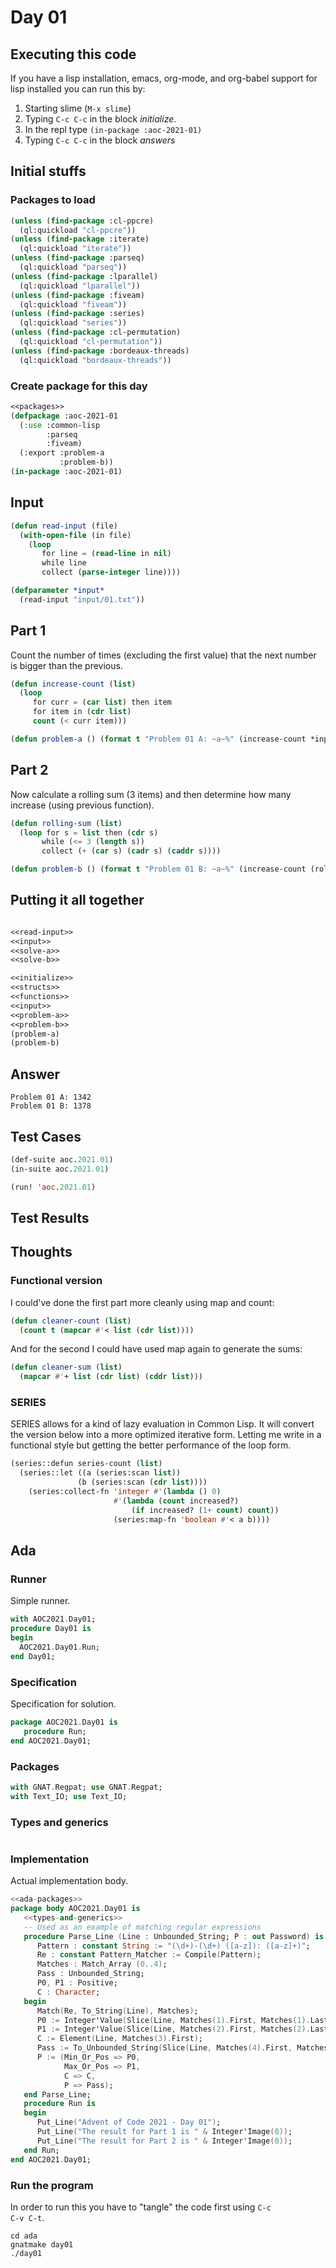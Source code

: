 #+STARTUP: indent contents
#+OPTIONS: num:nil toc:nil
* Day 01
** Executing this code
If you have a lisp installation, emacs, org-mode, and org-babel
support for lisp installed you can run this by:
1. Starting slime (=M-x slime=)
2. Typing =C-c C-c= in the block [[initialize][initialize]].
3. In the repl type =(in-package :aoc-2021-01)=
4. Typing =C-c C-c= in the block [[answers][answers]]
** Initial stuffs
*** Packages to load
#+NAME: packages
#+BEGIN_SRC lisp :results silent
  (unless (find-package :cl-ppcre)
    (ql:quickload "cl-ppcre"))
  (unless (find-package :iterate)
    (ql:quickload "iterate"))
  (unless (find-package :parseq)
    (ql:quickload "parseq"))
  (unless (find-package :lparallel)
    (ql:quickload "lparallel"))
  (unless (find-package :fiveam)
    (ql:quickload "fiveam"))
  (unless (find-package :series)
    (ql:quickload "series"))
  (unless (find-package :cl-permutation)
    (ql:quickload "cl-permutation"))
  (unless (find-package :bordeaux-threads)
    (ql:quickload "bordeaux-threads"))
#+END_SRC
*** Create package for this day
#+NAME: initialize
#+BEGIN_SRC lisp :noweb yes :results silent
  <<packages>>
  (defpackage :aoc-2021-01
    (:use :common-lisp
          :parseq
          :fiveam)
    (:export :problem-a
             :problem-b))
  (in-package :aoc-2021-01)
#+END_SRC
** Input
#+NAME: read-input
#+BEGIN_SRC lisp :results silent
  (defun read-input (file)
    (with-open-file (in file)
      (loop
         for line = (read-line in nil)
         while line
         collect (parse-integer line))))
#+END_SRC
#+NAME: input
#+BEGIN_SRC lisp :noweb yes :results silent
  (defparameter *input*
    (read-input "input/01.txt"))
#+END_SRC
** Part 1
Count the number of times (excluding the first value) that the next
number is bigger than the previous.
#+NAME: solve-a
#+BEGIN_SRC lisp :noweb yes :results silent
  (defun increase-count (list)
    (loop
       for curr = (car list) then item
       for item in (cdr list)
       count (< curr item)))
#+END_SRC
#+NAME: problem-a
#+BEGIN_SRC lisp :noweb yes :results silent
  (defun problem-a () (format t "Problem 01 A: ~a~%" (increase-count *input*)))
#+END_SRC
** Part 2
Now calculate a rolling sum (3 items) and then determine how many
increase (using previous function).
#+NAME: solve-b
#+BEGIN_SRC lisp :noweb yes :results silent
  (defun rolling-sum (list)
    (loop for s = list then (cdr s)
         while (<= 3 (length s))
         collect (+ (car s) (cadr s) (caddr s))))
#+END_SRC
#+NAME: problem-b
#+BEGIN_SRC lisp :noweb yes :results silent
  (defun problem-b () (format t "Problem 01 B: ~a~%" (increase-count (rolling-sum *input*))))
#+END_SRC
** Putting it all together
#+NAME: structs
#+BEGIN_SRC lisp :noweb yes :results silent

#+END_SRC
#+NAME: functions
#+BEGIN_SRC lisp :noweb yes :results silent
  <<read-input>>
  <<input>>
  <<solve-a>>
  <<solve-b>>
#+END_SRC
#+NAME: answers
#+BEGIN_SRC lisp :results output :exports both :noweb yes :tangle no
  <<initialize>>
  <<structs>>
  <<functions>>
  <<input>>
  <<problem-a>>
  <<problem-b>>
  (problem-a)
  (problem-b)
#+END_SRC
** Answer
#+RESULTS: answers
: Problem 01 A: 1342
: Problem 01 B: 1378
** Test Cases
#+NAME: test-cases
#+BEGIN_SRC lisp :results output :exports both
  (def-suite aoc.2021.01)
  (in-suite aoc.2021.01)

  (run! 'aoc.2021.01)
#+END_SRC
** Test Results
#+RESULTS: test-cases
** Thoughts
*** Functional version
I could've done the first part more cleanly using map and count:
#+BEGIN_SRC lisp :noweb yes :results silent
  (defun cleaner-count (list)
    (count t (mapcar #'< list (cdr list))))
#+END_SRC
And for the second I could have used map again to generate the sums:
#+BEGIN_SRC lisp :noweb yes :results silent
  (defun cleaner-sum (list)
    (mapcar #'+ list (cdr list) (cddr list)))
#+END_SRC
*** SERIES
SERIES allows for a kind of lazy evaluation in Common Lisp. It will
convert the version below into a more optimized iterative
form. Letting me write in a functional style but getting the better
performance of the loop form.
#+BEGIN_SRC lisp :noweb yes :results silent
  (series::defun series-count (list)
    (series::let ((a (series:scan list))
                 (b (series:scan (cdr list))))
      (series:collect-fn 'integer #'(lambda () 0)
                         #'(lambda (count increased?)
                             (if increased? (1+ count) count))
                         (series:map-fn 'boolean #'< a b))))
#+END_SRC
** Ada
*** Runner
Simple runner.
#+BEGIN_SRC ada :tangle ada/day01.adb
  with AOC2021.Day01;
  procedure Day01 is
  begin
    AOC2021.Day01.Run;
  end Day01;
#+END_SRC
*** Specification
Specification for solution.
#+BEGIN_SRC ada :tangle ada/aoc2021-day01.ads
  package AOC2021.Day01 is
     procedure Run;
  end AOC2021.Day01;
#+END_SRC
*** Packages
#+NAME: ada-packages
#+BEGIN_SRC ada
  with GNAT.Regpat; use GNAT.Regpat;
  with Text_IO; use Text_IO;
#+END_SRC
*** Types and generics
#+NAME: types-and-generics
#+BEGIN_SRC ada

#+END_SRC
*** Implementation
Actual implementation body.
#+BEGIN_SRC ada :tangle ada/aoc2021-day01.adb
  <<ada-packages>>
  package body AOC2021.Day01 is
     <<types-and-generics>>
     -- Used as an example of matching regular expressions
     procedure Parse_Line (Line : Unbounded_String; P : out Password) is
        Pattern : constant String := "(\d+)-(\d+) ([a-z]): ([a-z]+)";
        Re : constant Pattern_Matcher := Compile(Pattern);
        Matches : Match_Array (0..4);
        Pass : Unbounded_String;
        P0, P1 : Positive;
        C : Character;
     begin
        Match(Re, To_String(Line), Matches);
        P0 := Integer'Value(Slice(Line, Matches(1).First, Matches(1).Last));
        P1 := Integer'Value(Slice(Line, Matches(2).First, Matches(2).Last));
        C := Element(Line, Matches(3).First);
        Pass := To_Unbounded_String(Slice(Line, Matches(4).First, Matches(4).Last));
        P := (Min_Or_Pos => P0,
              Max_Or_Pos => P1,
              C => C,
              P => Pass);
     end Parse_Line;
     procedure Run is
     begin
        Put_Line("Advent of Code 2021 - Day 01");
        Put_Line("The result for Part 1 is " & Integer'Image(0));
        Put_Line("The result for Part 2 is " & Integer'Image(0));
     end Run;
  end AOC2021.Day01;
#+END_SRC
*** Run the program
In order to run this you have to "tangle" the code first using =C-c
C-v C-t=.

#+BEGIN_SRC shell :tangle no :results output :exports both
  cd ada
  gnatmake day01
  ./day01
#+END_SRC

#+RESULTS:

